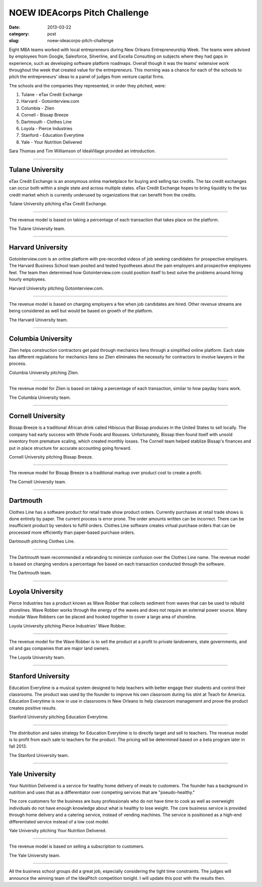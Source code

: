 NOEW IDEAcorps Pitch Challenge
==============================

:date: 2013-03-22
:category: post
:slug: noew-ideacorps-pitch-challenge

Eight MBA teams worked with local entrepreneurs during New Orleans 
Entrepreneurship Week. The teams were advised by employees from Google,
Salesforce, Silverline, and Excella Consulting on subjects where they had 
gaps in experience, such as developing software platform roadmaps. Overall 
though it was the teams' extensive work throughout the week that created 
value for the entrepreneurs. This morning was a chance for each of the 
schools to pitch the entrepreneurs' ideas to a panel of judges from 
venture capital firms. 

The schools and the companies they represented, in order they pitched, were:

1. Tulane - eTax Credit Exchange
2. Harvard - Gotointerview.com
3. Columbia - Zlien
4. Cornell - Bissap Breeze
5. Dartmouth - Clothes Line
6. Loyola - Pierce Industries
7. Stanford - Education Everytime
8. Yale - Your Nutrition Delivered

Sara Thomas and Tim Williamson of IdeaVillage provided an introduction.

.. image:: ../img/130322-ideapitch/tim-williamson.jpg
  :alt: Tim Williamson introducing IdeaPitch

----


Tulane University
-----------------
eTax Credit Exchange is an anonymous online marketplace for buying and selling 
tax credits. The tax credit exchanges can occur both within a single state 
and across multiple states. eTax Credit Exchange hopes to bring liquidity to
the tax credit market which is currently underused by organizations that can
benefit from the credits.

.. image:: ../img/130322-ideapitch/tulane-etax-credit-exchange.jpg
  :alt: Tulane University pitching eTax Credit Exchange

Tulane University pitching eTax Credit Exchange.

----

The revenue model is based on taking a percentage of each transaction that 
takes place on the platform.

.. image:: ../img/130322-ideapitch/full-tulane-team.jpg
  :alt: The Tulane University team.

The Tulane University team.

----


Harvard University
------------------
Gotointerview.com is an online platform with pre-recorded videos of job 
seeking candidates for prospective employers. The Harvard Business School
team posited and tested hypotheses about the pain employers and prospective
employees feel. The team then determined how Gotointerview.com could 
position itself to best solve the problems around hiring hourly employees.

.. image:: ../img/130322-ideapitch/harvard-gotointerview-com.jpg
  :alt: Harvard University pitching Gotointerview.com

Harvard University pitching Gotointerview.com.

----

The revenue model is based on charging employers a fee when job candidates
are hired. Other revenue streams are being considered as well but would be
based on growth of the platform.

.. image:: ../img/130322-ideapitch/full-harvard-team.jpg
  :alt: The Harvard University team.

The Harvard University team.

----


Columbia University
-------------------
Zlien helps construction contractors get paid through mechanics liens through
a simplified online platform. Each state has different regulations for
mechanics liens so Zlien eliminates the necessity for contractors to involve
lawyers in the process.


.. image:: ../img/130322-ideapitch/columbia-zlien.jpg
  :alt: Columbia University pitching Zlien

Columbia University pitching Zlien.

----

The revenue model for Zlien is based on taking a percentage of each 
transaction, similar to how payday loans work.

.. image:: ../img/130322-ideapitch/full-columbia-team.jpg
  :alt: The Columbia University team.

The Columbia University team.

----


Cornell University
------------------
Bissap Breeze is a traditional African drink called Hibiscus that Bissap 
produces in the United States to sell locally. The company had early success 
with Whole Foods and Rousses. Unfortunately, Bissap then found itself with 
unsold inventory from premature scaling, which created monthly losses. The 
Cornell team helped stablize Bissap's finances and put in place structure 
for accurate accounting going forward.

.. image:: ../img/130322-ideapitch/cornell-bissap-breeze.jpg
  :alt: Cornell University pitching Bissap Breeze. 

Cornell University pitching Bissap Breeze.

----

The revenue model for Bissap Breeze is a traditional markup over product 
cost to create a profit. 


.. image:: ../img/130322-ideapitch/full-cornell-team.jpg
  :alt: Cornell University pitching Bissap Breeze. 

The Cornell University team.

----


Dartmouth 
---------
Clothes Line has a software product for retail trade show product orders.
Currently purchases at retail trade shows is done entirely by paper. The
current process is error prone. The order amounts written can be incorrect.
There can be insufficient product by vendors to fulfill orders. Clothes Line
software creates virtual purchase orders that can be processed more 
efficiently than paper-based purchase orders.

.. image:: ../img/130322-ideapitch/dartmouth-clothes-line.jpg
  :alt: Dartmouth College pitching Clothes Line.

Dartmouth pitching Clothes Line.

----

The Dartmouth team recommended a rebranding to minimize confusion over the
Clothes Line name. The revenue model is based on charging vendors a 
percentage fee based on each transaction conducted through the software.

.. image:: ../img/130322-ideapitch/full-dartmouth-team.jpg
  :alt: Dartmouth team

The Dartmouth team.

----


Loyola University
-----------------
Pierce Industries has a product known as Wave Robber that collects sediment
from waves that can be used to rebuild shorelines. Wave Robber works through
the energy of the waves and does not require an external power source. Many
modular Wave Robbers can be placed and hooked together to cover a large
area of shoreline.

.. image:: ../img/130322-ideapitch/loyola-pierce-industries.jpg
  :alt: Loyola University pitching Pierce Industries' Wave Robber.

Loyola University pitching Pierce Industries' Wave Robber.

----

The revenue model for the Wave Robber is to sell the product at a profit to
private landowners, state governments, and oil and gas companies that are
major land owners.

.. image:: ../img/130322-ideapitch/full-loyola-team.jpg
  :alt: The Loyola University team.

The Loyola University team.

----


Stanford University
-------------------
Education Everytime is a musical system designed to help teachers with 
better engage their students and control their classrooms. The product was
used by the founder to improve his own classroom during his stint at
Teach for America. Education Everytime is now in use in classrooms in New
Orleans to help classroom management and prove the product creates positive
results.

.. image:: ../img/130322-ideapitch/stanford-education-everytime.jpg
  :alt: Stanford University pitching Education Everytime.

Stanford University pitching Education Everytime.

----

The distribution and sales strategy for Education Everytime is to 
directly target and sell to teachers. The revenue model is to profit from
each sale to teachers for the product. The pricing will be determined based
on a beta program later in fall 2013.

.. image:: ../img/130322-ideapitch/full-stanford-team.jpg
  :alt: The Stanford University team.

The Stanford University team.

----


Yale University
---------------
Your Nutrition Delivered is a service for healthy home delivery of meals to 
customers. The founder has a background in nutrition and uses that as a 
differentiator over competing services that are "pseudo-healthy."

The core customers for the business are busy professionals who do not have
time to cook as well as overweight individuals do not have enough knowledge
about what is healthy to lose weight. The core business service is provided
through home delivery and a catering service, instead of vending machines.
The service is positioned as a high-end differentiated service instead of
a low cost model.

.. image:: ../img/130322-ideapitch/yale-your-nutrition-delivered.jpg
  :alt: Yale University pitching Your Nutrition Delivered

Yale University pitching Your Nutrition Delivered.

----

The revenue model is based on selling a subscription to customers.

.. image:: ../img/130322-ideapitch/full-yale-team.jpg
  :alt: The Yale University team.

The Yale University team.

----

All the business school groups did a great job, especially considering 
the tight time constraints. The judges will announce the winning team of the
IdeaPitch competition tonight. I will update this post with the results then.

